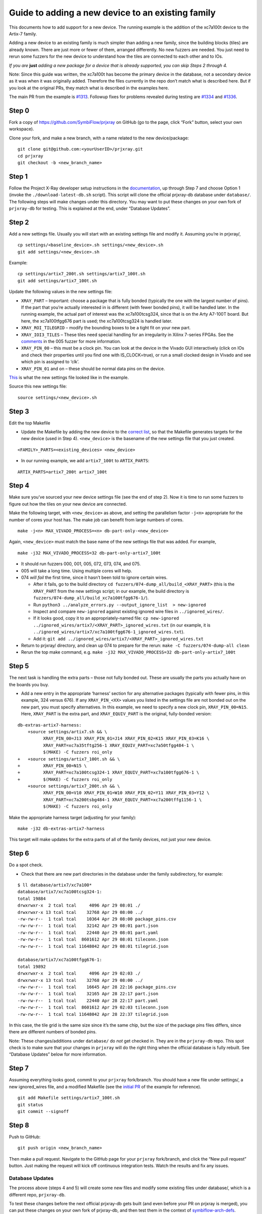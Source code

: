 Guide to adding a new device to an existing family
==================================================

This documents how to add support for a new device. The running example
is the addition of the xc7a100t device to the Artix-7 family.

Adding a new device to an existing family is much simpler than adding a
new family, since the building blocks (tiles) are already known. There
are just more or fewer of them, arranged differently. No new fuzzers are
needed. You just need to rerun some fuzzers for the new device to
understand how the tiles are connected to each other and to IOs.

*If you are*\ \  **just**\ \  *adding a new package for a device that is
already supported, you can skip Steps 2 through 4.*

Note: Since this guide was written, the xc7a100t has become the primary
device in the database, not a secondary device as it was when it was
originally added. Therefore the files currently in the repo don’t match
what is described here. But if you look at the original PRs, they match
what is described in the examples here.

The main PR from the example is
`#1313 <https://github.com/SymbiFlow/prjxray/pull/1313>`__. Followup
fixes for problems revealed during testing are
`#1334 <https://github.com/SymbiFlow/prjxray/pull/1334>`__ and
`#1336 <https://github.com/SymbiFlow/prjxray/pull/1336>`__.

Step 0
~~~~~~

Fork a copy of https://github.com/SymbiFlow/prjxray on GitHub (go to the
page, click “Fork” button, select your own workspace).

Clone your fork, and make a new branch, with a name related to the new
device/package:

::

   git clone git@github.com:<yourUserID>/prjxray.git
   cd prjxray
   git checkout -b <new_branch_name>

Step 1
~~~~~~

Follow the Project X-Ray developer setup instructions in the
`documentation <https://symbiflow.readthedocs.io/en/latest/prjxray/docs/db_dev_process/readme.html>`__,
up through Step 7 and choose Option 1 (invoke the
``./download-latest-db.sh`` script). This script will clone the official
prjxray-db database under ``database/``. The following steps will make
changes under this directory. You may want to put these changes on your
own fork of ``prjxray-db`` for testing. This is explained at the end,
under “Database Updates”.

Step 2
~~~~~~

Add a new settings file. Usually you will start with an existing
settings file and modify it. Assuming you’re in prjxray/,

::

   cp settings/<baseline_device>.sh settings/<new_device>.sh
   git add settings/<new_device>.sh

Example:

::

   cp settings/artix7_200t.sh settings/artix7_100t.sh
   git add settings/artix7_100t.sh

Update the following values in the new settings file:

-  ``XRAY_PART`` –
   Important: choose a package that is fully bonded (typically the one with
   the largest number of pins). If the part that you’re actually interested
   in is different (with fewer bonded pins), it will be handled later. In
   the running example, the actual part of interest was the xc7a100tcsg324,
   since that is on the Arty A7-100T board. But here, the xc7a100tfgg676
   part is used; the xc7a100tcsg324 is handled later.

-  ``XRAY_ROI_TILEGRID`` – modify the bounding boxes to be a tight fit on
   your new part.

-  ``XRAY_IOI3_TILES`` – These tiles need special
   handling for an irregularity in Xilinx 7-series FPGAs. See the
   `comments <https://github.com/SymbiFlow/prjxray/blob/master/fuzzers/005-tilegrid/generate_full.py#L401>`__
   in the 005 fuzzer for more information.

-  ``XRAY_PIN_00`` – this must be a clock pin. You can look at the device in the Vivado GUI
   interactively (click on IOs and check their properties until you find
   one with IS_CLOCK=true), or run a small clocked design in Vivado and see
   which pin is assigned to ‘clk’.

-  ``XRAY_PIN_01`` and on – these should be normal data pins on the device.

`This <https://github.com/tcal-x/prjxray/blob/fbf4dd897d5a1025ebfeb7c51c5077a6b6c9bc47/settings/artix7_100t.sh>`__
is what the new settings file looked like in the example.

Source this new settings file:

::

   source settings/<new_device>.sh

Step 3
~~~~~~

Edit the top Makefile

-  Update the Makefile by adding the new device to the `correct
   list <https://github.com/tcal-x/prjxray/blob/fbf4dd897d5a1025ebfeb7c51c5077a6b6c9bc47/Makefile#L171>`__,
   so that the Makefile generates targets for the new device (used in
   Step 4). ``<new_device>`` is the basename of the new settings file
   that you just created.

::

   <FAMILY>_PARTS=<existing_devices> <new_device>

-  In our running example, we add ``artix7_100t`` to ``ARTIX_PARTS``:

::

   ARTIX_PARTS=artix7_200t artix7_100t

Step 4
~~~~~~

Make sure you’ve sourced your new device settings file (see the end of
step 2). Now it is time to run some fuzzers to figure out how the tiles
on your new device are connected.

Make the following target, with ``<new_device>`` as above, and setting
the parallelism factor ``-j<n>`` appropriate for the number of cores
your host has. The make job can benefit from large numbers of cores.

::

   make -j<n> MAX_VIVADO_PROCESS=<n> db-part-only-<new_device>

Again, ``<new_device>`` must match the base name of the new settings
file that was added. For example,

::

   make -j32 MAX_VIVADO_PROCESS=32 db-part-only-artix7_100t

-  It should run fuzzers 000, 001, 005, 072, 073, 074, and 075.

-  005 will take a long time. Using multiple cores will help.

-  074 *will fail* the first time, since it hasn’t been told to ignore
   certain wires.

   -  After it fails, go to the build directory
      ``cd fuzzers/074-dump_all/build_<XRAY_PART>`` (this is the
      ``XRAY_PART`` from the new settings script; in our example, the
      build directory is
      ``fuzzers/074-dump_all/build_xc7a100tfgg676-1/``).
   -  Run
      ``python3 ../analyze_errors.py --output_ignore_list  > new-ignored``
   -  Inspect and compare ``new-ignored`` against existing ignored wire
      files in ``../ignored_wires/``.
   -  If it looks good, copy it to an appropriately-named file:
      ``cp new-ignored ../ignored_wires/artix7/<XRAY_PART>_ignored_wires.txt``
      (in our example, it is
      ``../ignored_wires/artix7/xc7a100tfgg676-1_ignored_wires.txt``).
   -  Add it:
      ``git add ../ignored_wires/artix7/<XRAY_PART>_ignored_wires.txt``

-  Return to prjxray/ directory, and clean up 074 to prepare for the
   rerun: ``make -C fuzzers/074-dump-all clean``

-  Rerun the top make command,
   e.g. ``make -j32 MAX_VIVADO_PROCESS=32 db-part-only-artix7_100t``

Step 5
~~~~~~

The next task is handling the extra parts – those not fully bonded out.
These are usually the parts you actually have on the boards you buy.

-  Add a new entry in the appropriate ‘harness’ section for any
   alternative packages (typically with fewer pins, in this example, 324
   versus 676). If any ``XRAY_PIN_<XX>`` values you listed in the
   settings file are not bonded out on the new part, you must specify
   alternatives. In this example, we need to specify a new clock pin,
   ``XRAY_PIN_00=N15``. Here, ``XRAY_PART`` is the extra part, and
   ``XRAY_EQUIV_PART`` is the original, fully-bonded version:

::

   db-extras-artix7-harness:
       +source settings/artix7.sh && \
             XRAY_PIN_00=J13 XRAY_PIN_01=J14 XRAY_PIN_02=K15 XRAY_PIN_03=K16 \
             XRAY_PART=xc7a35tftg256-1 XRAY_EQUIV_PART=xc7a50tfgg484-1 \
             $(MAKE) -C fuzzers roi_only
   +   +source settings/artix7_100t.sh && \
   +         XRAY_PIN_00=N15 \
   +         XRAY_PART=xc7a100tcsg324-1 XRAY_EQUIV_PART=xc7a100tfgg676-1 \
   +         $(MAKE) -C fuzzers roi_only
       +source settings/artix7_200t.sh && \
             XRAY_PIN_00=V10 XRAY_PIN_01=W10 XRAY_PIN_02=Y11 XRAY_PIN_03=Y12 \
             XRAY_PART=xc7a200tsbg484-1 XRAY_EQUIV_PART=xc7a200tffg1156-1 \
             $(MAKE) -C fuzzers roi_only

Make the appropriate harness target (adjusting for your family):

::

   make -j32 db-extras-artix7-harness

This target will make updates for the extra parts of all of the family
devices, not just your new device.

Step 6
~~~~~~

Do a spot check.

-  Check that there are new part directories in the database under the family subdirectory, for example:

::

   $ ll database/artix7/xc7a100*
   database/artix7/xc7a100tcsg324-1:
   total 19884
   drwxrwxr-x  2 tcal tcal     4096 Apr 29 08:01 ./
   drwxrwxr-x 13 tcal tcal    32768 Apr 29 08:00 ../
   -rw-rw-r--  1 tcal tcal    10364 Apr 29 08:00 package_pins.csv
   -rw-rw-r--  1 tcal tcal    32142 Apr 29 08:01 part.json
   -rw-rw-r--  1 tcal tcal    22440 Apr 29 08:01 part.yaml
   -rw-rw-r--  1 tcal tcal  8601612 Apr 29 08:01 tileconn.json
   -rw-rw-r--  1 tcal tcal 11648042 Apr 29 08:01 tilegrid.json

   database/artix7/xc7a100tfgg676-1:
   total 19892
   drwxrwxr-x  2 tcal tcal     4096 Apr 29 02:03 ./
   drwxrwxr-x 13 tcal tcal    32768 Apr 29 08:00 ../
   -rw-rw-r--  1 tcal tcal    16645 Apr 28 22:16 package_pins.csv
   -rw-rw-r--  1 tcal tcal    32165 Apr 28 22:17 part.json
   -rw-rw-r--  1 tcal tcal    22440 Apr 28 22:17 part.yaml
   -rw-rw-r--  1 tcal tcal  8601612 Apr 29 02:03 tileconn.json
   -rw-rw-r--  1 tcal tcal 11648042 Apr 28 22:37 tilegrid.json

In this case, the tile grid is the same size since it’s the same chip,
but the size of the package pins files differs, since there are
different numbers of bonded pins.

Note: These changes/additions under ``database/`` do *not* get checked
in. They are in the ``prjxray-db`` repo. This spot check is to make sure
that your changes in ``prjxray`` will do the right thing when the
official database is fully rebuilt. See “Database Updates” below for
more information.

Step 7
~~~~~~

Assuming everything looks good, commit to your ``prjxray`` fork/branch.
You should have a new file under settings/, a new ignored_wires file,
and a modified Makefile (see the `initial
PR <https://github.com/SymbiFlow/prjxray/pull/1313/files?file-filters%5B%5D=>`__
of the example for reference).

::

   git add Makefile settings/artix7_100t.sh
   git status
   git commit --signoff

Step 8
~~~~~~

Push to GitHub:

::

   git push origin <new_branch_name>

Then make a pull request. Navigate to the GitHub page for your
``prjxray`` fork/branch, and click the “New pull request” button. Just
making the request will kick off continuous integration tests. Watch the
results and fix any issues.

Database Updates
----------------

The process above (steps 4 and 5) will create some new files and modify
some existing files under database/, which is a different repo,
``prjxray-db``.

To test these changes before the next official prjxray-db gets built
(and even before your PR on prjxray is merged), you can put these
changes on your own fork of prjxray-db, and then test them in the
context of
`symbiflow-arch-defs <https://github.com/SymbiFlow/symbiflow-arch-defs>`__.

To put the db updates on your own fork, create your fork of
https://github.com/SymbiFlow/prjxray-db if you haven’t already. Then
follow one of the approaches suggested in the checked solution of this
StackOverflow
`post <https://stackoverflow.com/questions/25545613/how-can-i-push-to-my-fork-from-a-clone-of-the-original-repo>`__.

You are NEVER going to send a PR on prjxray-db. It is always rebuilt
from scratch. After your changes on prjxray are merged, they will
reflected in the next prjxray-db rebuild. The changes submitted to your
prjxray-db fork are only for your own testing.

To use your new repo/branch under
symbiflow-arch-defs/third_party/prjxray-db/, you will need to change the
submodule reference to point to your fork/branch of ``prjxray-db``.
